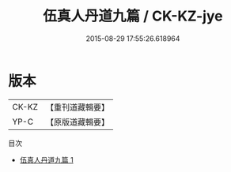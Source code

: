 #+TITLE: 伍真人丹道九篇 / CK-KZ-jye

#+DATE: 2015-08-29 17:55:26.618964
* 版本
 |     CK-KZ|【重刊道藏輯要】|
 |      YP-C|【原版道藏輯要】|
目次
 - [[file:KR5i0070_001.txt][伍真人丹道九篇 1]]

